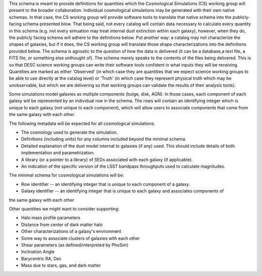 This schema is meant to provide definitions for quantities which the Cosmological Simulations (CS) working group
will present to the broader collaboration.  Individual cosmological simulations may be generated with their
own native schemas.  In that case, the CS working group will provide software tools to translate that native
schema into the publicly-facing schema presented blow.  That being said, not every catalog will contain data necessary
to calculate every quantity in this schema (e.g. not every simuation may treat internal dust extinction within
each galaxy), however, when they do, the publicly facing schema will adhere to the definitions below.  Put another
way: a catalog may not characterize the shapes of galaxies, but if it does, the CS working group will translate those shape
characterizations into the definitions provided below.  The schema is agnostic to the question of how the data is
delivered (it can be a database,a text file, a FITS file, or something else unthought of).  The schema merely speaks to
the contents of the files being delivered.  This is so that DESC science working groups can write their software tools
confident in what inputs they will be receiving.  Quantities are marked as either 'Observed' (in which case they are
quantities that we expect science working groups to be able to use directly at the catalog level) or 'Truth' (in which
case they represent physical truth which may be unobservable, but which we are delivering so that working groups can
validate the results of their analysis tools).

Some simulations model galaxies as multiple components (bulge, disk, AGN).  In those cases, each component of each
galaxy will be represented by an individual row in the schema.  The rows will contain an identifying integer which
is unique to each galaxy (not unique to each component), which will allow users to associate components that come
from the same galaxy with each other.

The following metadata will be expected for all cosmological simulations.

- The cosmology used to generate the simulation.
- Definitions (including units) for any columns included beyond the minimal schema.
- Detailed explanation of the dust model internal to galaxies (if any) used.  This should include details of both implementation and parametrization.
- A library (or a pointer to a library) of SEDs associated with each galaxy (if applicable).
- An indication of the specific version of the LSST bandpass throughputs used to calculate magnitudes.

The minimal schema for cosmological simulations will be:

- Row identifier -- an identifying integer that is unique to each component of a galaxy.

- Galaxy identifier -- an identifying integer that is unique to each galaxy and associates components of
the same galaxy with each other

Other quantities we might want to consider supporting:

- Halo mass profile parameters
- Distance from center of dark matter halo
- Other characterizations of a galaxy's environment
- Some way to associate clusters of galaxies with each other
- Shear parameters (as defined/interpreted by PhoSim)
- Inclination Angle
- Barycentric RA, Dec
- Mass due to stars, gas, and dark matter

